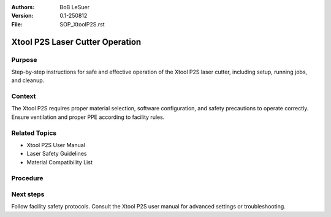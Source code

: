 :Authors:
    BoB LeSuer

:Version: 0.1-250812
:File: SOP_XtoolP2S.rst

Xtool P2S Laser Cutter Operation
================================

Purpose
-------

Step-by-step instructions for safe and effective operation of the Xtool P2S laser cutter, including setup, running jobs, and cleanup.

Context
-------

The Xtool P2S requires proper material selection, software configuration, and safety precautions to operate correctly. Ensure ventilation and proper PPE according to facility rules.

Related Topics
--------------

* Xtool P2S User Manual
* Laser Safety Guidelines
* Material Compatibility List

Procedure
---------

.. list-table:: Xtool P2S laser cutter operation
    :widths: 5 25 50
    :header-rows: 0
    :align: center

    * - 1
      - Power on the laser cutter by pressing the power button on the back.
      - .. image:: media/SOP_XtoolP2S_I01.jpg
            :width: 200 px
    * - 2
      - Open and launch the Xtool Creative Space software on the connected computer.
      - .. image:: media/SOP_XtoolP2S_I02.jpg
            :width: 200 px
    * - 3
      - Select material from the upper right corner dropdown (e.g., 1/8" basswood plywood). Use search if needed.
      - .. image:: media/SOP_XtoolP2S_I03.jpg
            :width: 200 px
    * - 4
      - Load or import artwork; resize and position it on the material bed.
      - .. image:: media/SOP_XtoolP2S_I04.jpg
            :width: 200 px
    * - 5
      - Release compound vector to separate artwork components if needed.
      - .. image:: media/SOP_XtoolP2S_I05.jpg
            :width: 200 px
    * - 6
      - Assign different vector colors for Cut (red), Score (orange), and Engrave (blue) operations.
      - .. image:: media/SOP_XtoolP2S_I06.jpg
            :width: 200 px
    * - 7
      - Verify and adjust speed and power for each operation in Material Processing Effects:
        - Cut: ~27 mm/s at 60% power
        - Score: ~200 mm/s at default low power
        - Engrave: ~400 mm/s at 15% power
      - .. image:: media/SOP_XtoolP2S_I07.jpg
            :width: 200 px
    * - 8
      - Click the green Process button, review estimated time.
      - Optionally simulate the job with the play button.
      - .. image:: media/SOP_XtoolP2S_I08.jpg
            :width: 200 px
    * - 9
      - Start the job in software (upper right Start button).
      - Press the silver button on the machine to begin operation.
      - .. image:: media/SOP_XtoolP2S_I09.jpg
            :width: 200 px
    * - 10
      - Do not leave the laser cutter unattended while running.
      - .. image:: media/SOP_XtoolP2S_I10.jpg
            :width: 200 px
    * - 11
      - When finished, wait for the exhaust fan to run ~30 seconds before opening.
      - Remove finished project and scrap material.
      - Clean catch tray.
      - .. image:: media/SOP_XtoolP2S_I11.jpg
            :width: 200 px
    * - 12
      - Close software, delete unnecessary files or save to Documents with your name.
      - Power off the laser cutter.
      - Ensure workspace is clean and all scraps disposed properly.
      - .. image:: media/SOP_XtoolP2S_I12.jpg
            :width: 200 px

Next steps
----------

Follow facility safety protocols. Consult the Xtool P2S user manual for advanced settings or troubleshooting.
